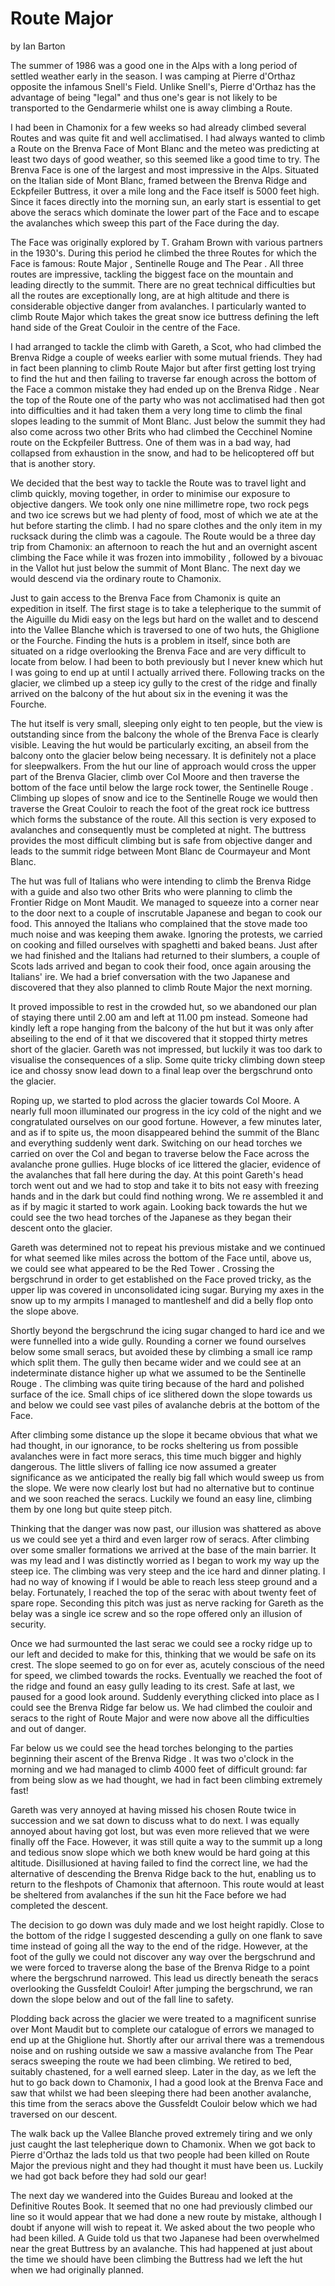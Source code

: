 * Route Major
by
Ian Barton

The summer of 1986 was a good one in the Alps with a long
period of settled weather early in the season. I was camping at
Pierre d'Orthaz opposite the infamous Snell's Field. Unlike
Snell's, Pierre d'Orthaz has the advantage of being "legal" and
thus one's gear is not likely to be transported to the
Gendarmerie whilst one is away climbing a Route.

I had been in Chamonix for a few weeks so had already
climbed several Routes and was quite fit and well acclimatised. I
had always wanted to climb a Route on the Brenva Face of Mont
Blanc and the meteo was predicting at least two days of good
weather, so this seemed like a good time to try. The Brenva Face
is one of the largest and most impressive in the Alps. Situated
on the Italian side of Mont Blanc, framed between the Brenva
Ridge and Eckpfeiler Buttress, it over a mile long and the Face
itself is 5000 feet high. Since it faces directly into the
morning sun, an early start is essential to get above the seracs
which dominate the lower part of the Face and to escape the
avalanches which sweep this part of the Face during the day.

The Face was originally explored by T. Graham Brown with
various partners in the 1930's. During this period he climbed the
three Routes for which the Face is famous:  Route Major ,
 Sentinelle Rouge  and  The Pear . All three routes are impressive,
tackling the biggest face on the mountain and leading directly to
the summit. There are no great technical difficulties but all the
routes are exceptionally long, are at high altitude and there is
considerable objective danger from avalanches. I particularly
wanted to climb  Route Major  which takes the great snow ice
buttress defining the left hand side of the Great Couloir in the
centre of the Face.

I had arranged to tackle the climb with Gareth, a Scot, who
had climbed the  Brenva Ridge  a couple of weeks earlier with some
mutual friends. They had in fact been planning to climb  Route
Major  but after first getting lost trying to find the hut and
then failing to traverse far enough across the bottom of the Face
 a common mistake  they had ended up on the  Brenva Ridge . Near
the top of the Route one of the party who was not acclimatised
had then got into difficulties and it had taken them a very long
time to climb the final slopes leading to the summit of Mont
Blanc. Just below the summit they had also come across two other
Brits  who had climbed the  Cecchinel Nomine  route on the
Eckpfeiler Buttress. One of them was in a bad way, had collapsed
from exhaustion in the snow, and had to be helicoptered off   but
that is another story.

We decided that the best way to tackle the Route was to
travel light and climb quickly, moving together, in order to
minimise our exposure to objective dangers. We took only one nine
millimetre rope, two rock pegs and two ice screws but we had
plenty of food, most of which we ate at the hut before starting
the climb. I had no spare clothes and the only item in my
rucksack during the climb was a cagoule. The Route would be a
three day trip from Chamonix: an afternoon to reach the hut and
an overnight ascent  climbing the Face while it was frozen into
immobility , followed by a bivouac in the Vallot hut just below
the summit of Mont Blanc. The next day we would descend via the
ordinary route to Chamonix.

Just to gain access to the Brenva Face from Chamonix is
quite an expedition in itself. The first stage is to take a
telepherique to the summit of the Aiguille du Midi  easy on the
legs but hard on the wallet  and to descend into the Vallee
Blanche which is traversed to one of two huts, the Ghiglione or
the Fourche. Finding the huts is a problem in itself, since both
are situated on a ridge overlooking the Brenva Face and are very
difficult to locate from below. I had been to both previously but
I never knew which hut I was going to end up at until I actually
arrived there. Following tracks on the glacier, we climbed up a
steep icy gully to the crest of the ridge and finally arrived on
the balcony of the hut about six in the evening  it was the
Fourche.

The hut itself is very small, sleeping only eight to ten
people, but the view is outstanding since from the balcony the
whole of the Brenva Face is clearly visible. Leaving the hut
would be particularly exciting, an abseil from the balcony onto
the glacier below being necessary. It is definitely not a place
for sleepwalkers. From the hut our line of approach would cross
the upper part of the Brenva Glacier, climb over Col Moore and
then traverse the bottom of the face until below the large rock
tower, the  Sentinelle Rouge . Climbing up slopes of snow and ice
to the Sentinelle Rouge we would then traverse the Great Couloir
to reach the foot of the great rock ice buttress which forms the
substance of the route. All this section is very exposed to
avalanches and consequently must be completed at night. The
buttress provides the most difficult climbing but is safe from
objective danger and leads to the summit ridge between Mont Blanc
de Courmayeur and Mont Blanc.

The hut was full of Italians who were intending to climb the
 Brenva Ridge  with a guide and also two other Brits who were
planning to climb the  Frontier Ridge  on Mont Maudit. We managed
to squeeze into a corner near to the door next to a couple of
inscrutable Japanese and began to cook our food. This annoyed the
Italians who complained that the stove made too much noise and
was keeping them awake. Ignoring the protests, we carried on
cooking and filled ourselves with spaghetti and baked beans. Just
after we had finished and the Italians had returned to their
slumbers, a couple of Scots lads arrived and began to cook their
food, once again arousing the Italians' ire. We had a brief
conversation with the two Japanese and discovered that they also
planned to climb  Route Major  the next morning.

It proved impossible to rest in the crowded hut, so we
abandoned our plan of staying there until 2.00 am and left at
11.00 pm instead. Someone had kindly left a rope hanging from the
balcony of the hut but it was only after abseiling to the end of
it that we discovered that it stopped thirty metres short of the
glacier. Gareth was not impressed, but luckily it was too dark to
visualise the consequences of a slip. Some quite tricky climbing
down steep ice and chossy snow lead down to a final leap over the
bergschrund onto the glacier.

Roping up, we started to plod across the glacier towards Col
Moore. A nearly full moon illuminated our progress in the icy
cold of the night and we congratulated ourselves on our good
fortune. However, a few minutes later, and as if to spite us, the
moon disappeared behind the summit of the Blanc and everything
suddenly went dark. Switching on our head torches we carried on
over the Col and began to traverse below the Face across the
avalanche prone gullies. Huge blocks of ice littered the glacier,
evidence of the avalanches that fall here during the day. At this
point Gareth's head torch went out and we had to stop and take it
to bits  not easy with freezing hands and in the dark  but could
find nothing wrong. We re assembled it and as if by magic it
started to work again. Looking back towards the hut we could see
the two head torches of the Japanese as they began their descent
onto the glacier.

Gareth was determined not to repeat his previous mistake and
we continued for what seemed like miles across the bottom of the
Face until, above us, we could see what appeared to be the  Red
Tower . Crossing the bergschrund in order to get established on
the Face proved tricky, as the upper lip was covered in
unconsolidated icing sugar. Burying my axes in the snow up to my
armpits I managed to mantleshelf and did a belly flop onto the
slope above.

Shortly beyond the bergschrund the icing sugar changed to
hard ice and we were funnelled into a wide gully. Rounding a
corner we found ourselves below some small seracs, but avoided
these by climbing a small ice ramp which split them. The gully
then became wider and we could see at an indeterminate distance
higher up what we assumed to be the  Sentinelle Rouge . The
climbing was quite tiring because of the hard and polished
surface of the ice. Small chips of ice slithered down the slope
towards us and below we could see vast piles of avalanche debris
at the bottom of the Face.

After climbing some distance up the slope it became obvious
that what we had thought, in our ignorance, to be rocks
sheltering us from possible avalanches were in fact more seracs,
this time much bigger and highly dangerous. The little slivers of
falling ice now assumed a greater significance as we anticipated
the really big fall which would sweep us from the slope. We were
now clearly lost but had no alternative but to continue and we
soon reached the seracs. Luckily we found an easy line, climbing
them by one long but quite steep pitch.

 Thinking that the danger was now past, our illusion was
shattered as above us we could see yet a third and even larger
row of seracs. After climbing over some smaller formations we
arrived at the base of the main barrier. It was my lead and I was
distinctly worried as I began to work my way up the steep ice.
The climbing was very steep and the ice hard and dinner plating.
I had no way of knowing if I would be able to reach less steep
ground and a belay. Fortunately, I reached the top of the serac
with about twenty feet of spare rope. Seconding this pitch was
just as nerve racking for Gareth as the belay was a single ice
screw and so the rope offered only an illusion of security.

Once we had surmounted the last serac we could see a rocky
ridge up to our left and decided to make for this, thinking that
we would be safe on its crest. The slope seemed to go on for ever
as, acutely conscious of the need for speed, we climbed towards
the rocks. Eventually we reached the foot of the ridge and found
an easy gully leading to its crest. Safe at last, we paused for a
good look around. Suddenly everything clicked into place as I
could see the  Brenva Ridge  far below us. We had climbed the
couloir and seracs to the right of  Route Major  and were now above
all the difficulties and out of danger.

	Far below us we could see the head torches belonging to the
parties beginning their ascent of the  Brenva Ridge . It was two
o'clock in the morning and we had managed to climb 4000 feet of
difficult ground: far from being slow as we had thought, we had
in fact been climbing extremely fast!

Gareth was very annoyed at having missed his chosen Route
twice in succession and we sat down to discuss what to do next. I
was equally annoyed about having got lost, but was even more
relieved that we were finally off the Face. However, it was still
quite a way to the summit up a long and tedious snow slope which
we both knew would be hard going at this altitude. Disillusioned
at having failed to find the correct line, we had the alternative
of descending the  Brenva Ridge  back to the hut, enabling us to
return to the fleshpots of Chamonix that afternoon. This route
would at least be sheltered from avalanches if the sun hit the
Face before we had completed the descent.

The decision to go down was duly made and we lost height
rapidly. Close to the bottom of the ridge I suggested descending
a gully on one flank to save time instead of going all the way to
the end of the ridge. However, at the foot of the gully we could
not discover any way over the bergschrund and we were forced to
traverse along the base of the  Brenva Ridge  to a point where the
bergschrund narrowed. This lead us directly beneath the seracs
overlooking the Gussfeldt Couloir! After jumping the bergschrund,
we ran down the slope below and out of the fall line to safety.

Plodding back across the glacier we were treated to a
magnificent sunrise over Mont Maudit but to complete our
catalogue of errors we managed to end up at the Ghiglione hut.
Shortly after our arrival there was a tremendous noise and on
rushing outside we saw a massive avalanche from  The Pear  seracs
sweeping the route we had been climbing. We retired to bed,
suitably chastened, for a well earned sleep. Later in the day, as
we left the hut to go back down to Chamonix, I had a good look at
the Brenva Face and saw that whilst we had been sleeping there
had been another avalanche, this time from the seracs above the
Gussfeldt Couloir below which we had traversed on our descent.

The walk back up the Vallee Blanche proved extremely tiring
and we only just caught the last telepherique down to Chamonix.
When we got back to Pierre d'Orthaz the lads told us that two
people had been killed on  Route Major  the previous night and they
had thought it must have been us. Luckily we had got back before
they had sold our gear!

The next day we wandered into the Guides Bureau and looked
at the Definitive Routes Book. It seemed that no one had
previously climbed our line so it would appear that we had done a
new route by mistake, although I doubt if anyone will wish to
repeat it. We asked about the two people who had been killed. A
Guide told us that two Japanese had been overwhelmed near the
great Buttress by an avalanche. This had happened at just about
the time we should have been climbing the Buttress had we left
the hut when we had originally planned.
